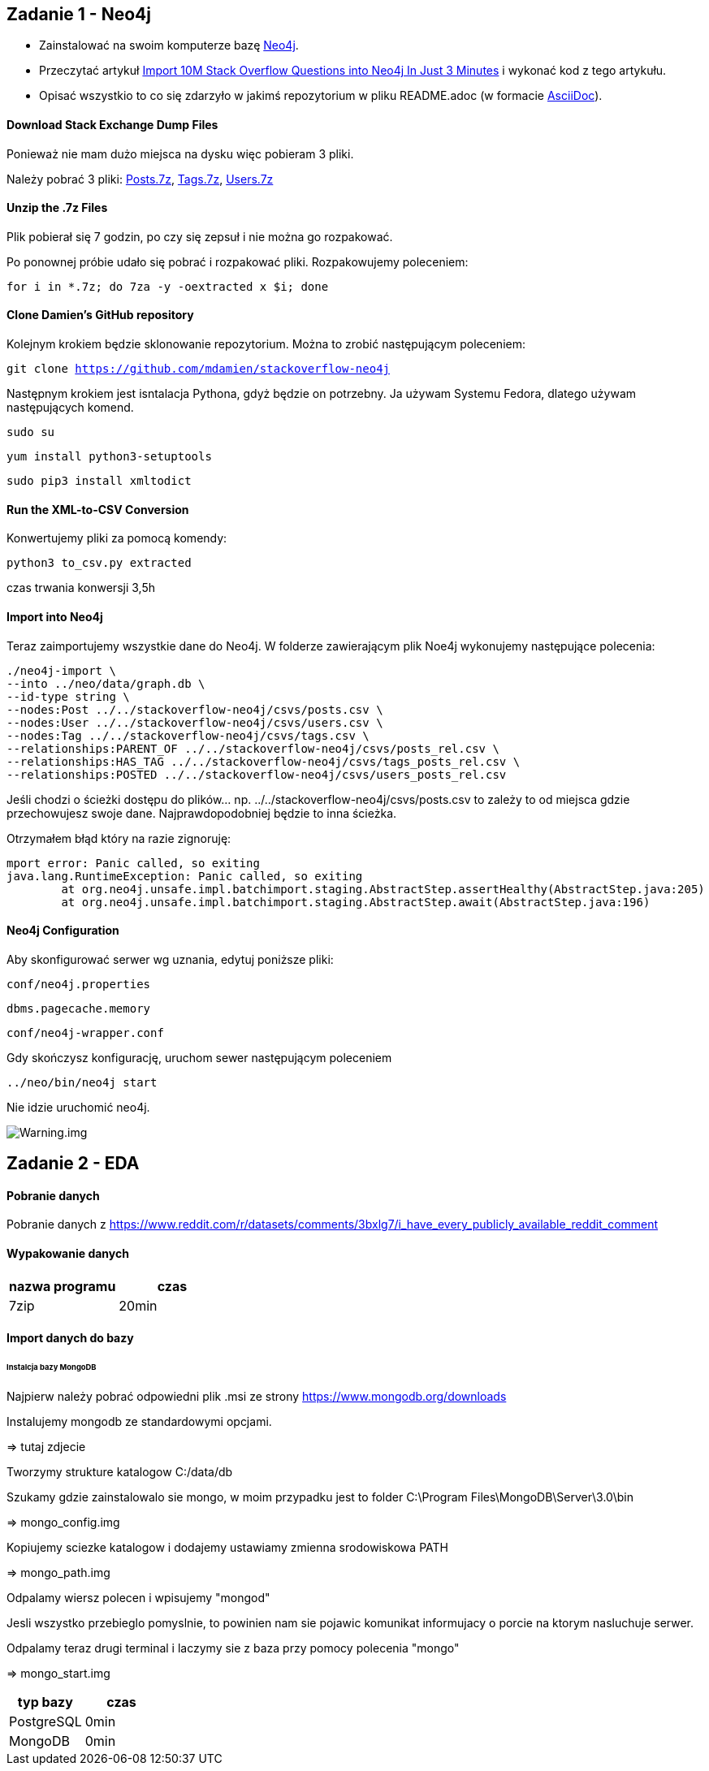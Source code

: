 == Zadanie 1 - Neo4j

* Zainstalować na swoim komputerze bazę http://neo4j.com[Neo4j].
* Przeczytać artykuł http://neo4j.com/blog/import-10m-stack-overflow-questions[Import 10M Stack Overflow Questions into Neo4j In Just 3 Minutes] i wykonać kod z tego artykułu.
* Opisać wszystkio to co się zdarzyło w jakimś repozytorium w pliku README.adoc (w formacie http://asciidoctor.org/[AsciiDoc]).

==== Download Stack Exchange Dump Files
Ponieważ nie mam dużo miejsca na dysku więc pobieram 3 pliki.

Należy pobrać 3 pliki:
link:https://archive.org/download/stackexchange/stackoverflow.com-Posts.7z[Posts.7z],
link:https://archive.org/download/stackexchange/stackoverflow.com-Tags.7z[Tags.7z],
link:https://archive.org/download/stackexchange/stackoverflow.com-Users.7z[Users.7z]

==== Unzip the .7z Files
Plik pobierał się 7 godzin, po czy się zepsuł i nie można go rozpakować.

Po ponownej próbie udało się pobrać i rozpakować pliki.
Rozpakowujemy poleceniem:

`for i in *.7z; do 7za -y -oextracted x $i; done`

==== Clone Damien’s GitHub repository
Kolejnym krokiem będzie sklonowanie repozytorium. Można to zrobić następującym poleceniem:

`git clone https://github.com/mdamien/stackoverflow-neo4j`

Następnym krokiem jest isntalacja Pythona, gdyż będzie on potrzebny. Ja używam Systemu Fedora, dlatego używam następujących komend.

`sudo su`

`yum install python3-setuptools`

`sudo pip3 install xmltodict`

==== Run the XML-to-CSV Conversion

Konwertujemy pliki za pomocą komendy:

`python3 to_csv.py extracted`

czas trwania konwersji 3,5h


==== Import into Neo4j
Teraz zaimportujemy wszystkie dane do Neo4j.
W folderze zawierającym plik Noe4j wykonujemy następujące polecenia:

....
./neo4j-import \
--into ../neo/data/graph.db \
--id-type string \
--nodes:Post ../../stackoverflow-neo4j/csvs/posts.csv \
--nodes:User ../../stackoverflow-neo4j/csvs/users.csv \
--nodes:Tag ../../stackoverflow-neo4j/csvs/tags.csv \
--relationships:PARENT_OF ../../stackoverflow-neo4j/csvs/posts_rel.csv \
--relationships:HAS_TAG ../../stackoverflow-neo4j/csvs/tags_posts_rel.csv \
--relationships:POSTED ../../stackoverflow-neo4j/csvs/users_posts_rel.csv
....

Jeśli chodzi o ścieżki dostępu do plików... np. ../../stackoverflow-neo4j/csvs/posts.csv to zależy to od miejsca gdzie przechowujesz swoje dane. Najprawdopodobniej będzie to inna ścieżka.

Otrzymałem błąd który na razie zignoruję:
....
mport error: Panic called, so exiting
java.lang.RuntimeException: Panic called, so exiting
	at org.neo4j.unsafe.impl.batchimport.staging.AbstractStep.assertHealthy(AbstractStep.java:205)
	at org.neo4j.unsafe.impl.batchimport.staging.AbstractStep.await(AbstractStep.java:196)
....


==== Neo4j Configuration
Aby skonfigurować serwer wg uznania, edytuj poniższe pliki: 

`conf/neo4j.properties`

`dbms.pagecache.memory`

`conf/neo4j-wrapper.conf`

Gdy skończysz konfigurację, uruchom sewer następującym poleceniem

`../neo/bin/neo4j start`

Nie idzie uruchomić neo4j.

image::https://github.com/leyas/NoSQL/blob/master/zdjecia/warning.png[Warning.img]


== Zadanie 2 - EDA

==== Pobranie danych
Pobranie danych z https://www.reddit.com/r/datasets/comments/3bxlg7/i_have_every_publicly_available_reddit_comment

==== Wypakowanie danych

|===
| nazwa programu | czas

| 7zip
| 20min

|===

==== Import danych do bazy

====== Instalcja bazy MongoDB

Najpierw należy pobrać odpowiedni plik .msi ze strony https://www.mongodb.org/downloads

Instalujemy mongodb ze standardowymi opcjami.

=> tutaj zdjecie

Tworzymy strukture katalogow C:/data/db

Szukamy gdzie zainstalowalo sie mongo, w moim przypadku jest to folder C:\Program Files\MongoDB\Server\3.0\bin

=> mongo_config.img

Kopiujemy sciezke katalogow i dodajemy ustawiamy zmienna srodowiskowa PATH

=> mongo_path.img

Odpalamy wiersz polecen i wpisujemy "mongod"

Jesli wszystko przebieglo pomyslnie, to powinien nam sie pojawic komunikat informujacy o porcie na ktorym nasluchuje serwer.

Odpalamy teraz drugi terminal i laczymy sie z baza przy pomocy polecenia "mongo"

=> mongo_start.img


|===
| typ bazy | czas

| PostgreSQL
| 0min

| MongoDB
| 0min

|===


